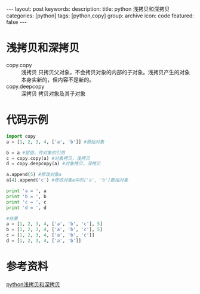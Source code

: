 #+BEGIN_HTML
---
layout: post
keywords: 
description: 
title: python 浅拷贝和深拷贝 
categories: [python]
tags: [python,copy]
group: archive
icon: code
featured: false
---
#+END_HTML
* 浅拷贝和深拷贝
+ copy.copy :: 浅拷贝 只拷贝父对象，不会拷贝对象的内部的子对象。浅拷贝产生的对象本身实新的，但内容不是新的。
+ copy.deepcopy :: 深拷贝 拷贝对象及其子对象
* 代码示例
#+BEGIN_SRC python
import copy
a = [1, 2, 3, 4, ['a', 'b']] #原始对象
 
b = a #赋值，传对象的引用
c = copy.copy(a) #对象拷贝，浅拷贝
d = copy.deepcopy(a) #对象拷贝，深拷贝
 
a.append(5) #修改对象a
a[4].append('c') #修改对象a中的['a', 'b']数组对象
 
print 'a = ', a
print 'b = ', b
print 'c = ', c
print 'd = ', d

#结果
a = [1, 2, 3, 4, ['a', 'b', 'c'], 5]
b = [1, 2, 3, 4, ['a', 'b', 'c'], 5]
c = [1, 2, 3, 4, ['a', 'b', 'c']]
d = [1, 2, 3, 4, ['a', 'b']]
#+END_SRC
* 参考资料
[[http://yaotiaochimei.blog.51cto.com/4911337/1155495][python浅拷贝和深拷贝 ]]
